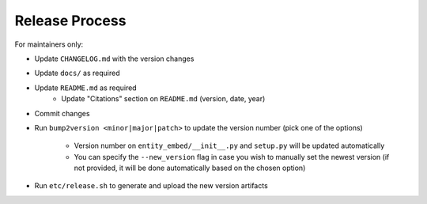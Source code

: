 Release Process
===============

For maintainers only:

- Update ``CHANGELOG.md`` with the version changes
- Update ``docs/`` as required
- Update ``README.md`` as required
    - Update "Citations" section on ``README.md`` (version, date, year)
- Commit changes
- Run ``bump2version <minor|major|patch>`` to update the version number (pick one of the options)

    - Version number on ``entity_embed/__init__.py`` and ``setup.py`` will be updated automatically
    - You can specify the ``--new_version`` flag in case you wish to manually set the newest version (if not provided, it will be done automatically based on the chosen option)

- Run ``etc/release.sh`` to generate and upload the new version artifacts
